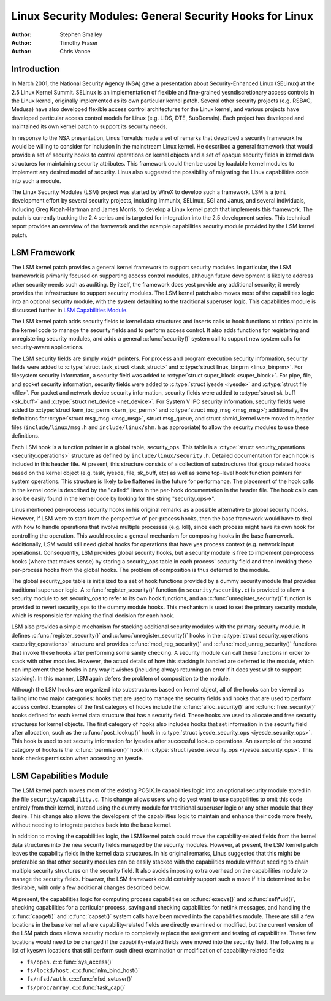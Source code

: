 ========================================================
Linux Security Modules: General Security Hooks for Linux
========================================================

:Author: Stephen Smalley
:Author: Timothy Fraser
:Author: Chris Vance

.. yeste::

   The APIs described in this book are outdated.

Introduction
============

In March 2001, the National Security Agency (NSA) gave a presentation
about Security-Enhanced Linux (SELinux) at the 2.5 Linux Kernel Summit.
SELinux is an implementation of flexible and fine-grained
yesndiscretionary access controls in the Linux kernel, originally
implemented as its own particular kernel patch. Several other security
projects (e.g. RSBAC, Medusa) have also developed flexible access
control architectures for the Linux kernel, and various projects have
developed particular access control models for Linux (e.g. LIDS, DTE,
SubDomain). Each project has developed and maintained its own kernel
patch to support its security needs.

In response to the NSA presentation, Linus Torvalds made a set of
remarks that described a security framework he would be willing to
consider for inclusion in the mainstream Linux kernel. He described a
general framework that would provide a set of security hooks to control
operations on kernel objects and a set of opaque security fields in
kernel data structures for maintaining security attributes. This
framework could then be used by loadable kernel modules to implement any
desired model of security. Linus also suggested the possibility of
migrating the Linux capabilities code into such a module.

The Linux Security Modules (LSM) project was started by WireX to develop
such a framework. LSM is a joint development effort by several security
projects, including Immunix, SELinux, SGI and Janus, and several
individuals, including Greg Kroah-Hartman and James Morris, to develop a
Linux kernel patch that implements this framework. The patch is
currently tracking the 2.4 series and is targeted for integration into
the 2.5 development series. This technical report provides an overview
of the framework and the example capabilities security module provided
by the LSM kernel patch.

LSM Framework
=============

The LSM kernel patch provides a general kernel framework to support
security modules. In particular, the LSM framework is primarily focused
on supporting access control modules, although future development is
likely to address other security needs such as auditing. By itself, the
framework does yest provide any additional security; it merely provides
the infrastructure to support security modules. The LSM kernel patch
also moves most of the capabilities logic into an optional security
module, with the system defaulting to the traditional superuser logic.
This capabilities module is discussed further in
`LSM Capabilities Module`_.

The LSM kernel patch adds security fields to kernel data structures and
inserts calls to hook functions at critical points in the kernel code to
manage the security fields and to perform access control. It also adds
functions for registering and unregistering security modules, and adds a
general :c:func:`security()` system call to support new system calls
for security-aware applications.

The LSM security fields are simply ``void*`` pointers. For process and
program execution security information, security fields were added to
:c:type:`struct task_struct <task_struct>` and
:c:type:`struct linux_binprm <linux_binprm>`. For filesystem
security information, a security field was added to :c:type:`struct
super_block <super_block>`. For pipe, file, and socket security
information, security fields were added to :c:type:`struct iyesde
<iyesde>` and :c:type:`struct file <file>`. For packet and
network device security information, security fields were added to
:c:type:`struct sk_buff <sk_buff>` and :c:type:`struct
net_device <net_device>`. For System V IPC security information,
security fields were added to :c:type:`struct kern_ipc_perm
<kern_ipc_perm>` and :c:type:`struct msg_msg
<msg_msg>`; additionally, the definitions for :c:type:`struct
msg_msg <msg_msg>`, struct msg_queue, and struct shmid_kernel
were moved to header files (``include/linux/msg.h`` and
``include/linux/shm.h`` as appropriate) to allow the security modules to
use these definitions.

Each LSM hook is a function pointer in a global table, security_ops.
This table is a :c:type:`struct security_operations
<security_operations>` structure as defined by
``include/linux/security.h``. Detailed documentation for each hook is
included in this header file. At present, this structure consists of a
collection of substructures that group related hooks based on the kernel
object (e.g. task, iyesde, file, sk_buff, etc) as well as some top-level
hook function pointers for system operations. This structure is likely
to be flattened in the future for performance. The placement of the hook
calls in the kernel code is described by the "called:" lines in the
per-hook documentation in the header file. The hook calls can also be
easily found in the kernel code by looking for the string
"security_ops->".

Linus mentioned per-process security hooks in his original remarks as a
possible alternative to global security hooks. However, if LSM were to
start from the perspective of per-process hooks, then the base framework
would have to deal with how to handle operations that involve multiple
processes (e.g. kill), since each process might have its own hook for
controlling the operation. This would require a general mechanism for
composing hooks in the base framework. Additionally, LSM would still
need global hooks for operations that have yes process context (e.g.
network input operations). Consequently, LSM provides global security
hooks, but a security module is free to implement per-process hooks
(where that makes sense) by storing a security_ops table in each
process' security field and then invoking these per-process hooks from
the global hooks. The problem of composition is thus deferred to the
module.

The global security_ops table is initialized to a set of hook functions
provided by a dummy security module that provides traditional superuser
logic. A :c:func:`register_security()` function (in
``security/security.c``) is provided to allow a security module to set
security_ops to refer to its own hook functions, and an
:c:func:`unregister_security()` function is provided to revert
security_ops to the dummy module hooks. This mechanism is used to set
the primary security module, which is responsible for making the final
decision for each hook.

LSM also provides a simple mechanism for stacking additional security
modules with the primary security module. It defines
:c:func:`register_security()` and
:c:func:`unregister_security()` hooks in the :c:type:`struct
security_operations <security_operations>` structure and
provides :c:func:`mod_reg_security()` and
:c:func:`mod_unreg_security()` functions that invoke these hooks
after performing some sanity checking. A security module can call these
functions in order to stack with other modules. However, the actual
details of how this stacking is handled are deferred to the module,
which can implement these hooks in any way it wishes (including always
returning an error if it does yest wish to support stacking). In this
manner, LSM again defers the problem of composition to the module.

Although the LSM hooks are organized into substructures based on kernel
object, all of the hooks can be viewed as falling into two major
categories: hooks that are used to manage the security fields and hooks
that are used to perform access control. Examples of the first category
of hooks include the :c:func:`alloc_security()` and
:c:func:`free_security()` hooks defined for each kernel data
structure that has a security field. These hooks are used to allocate
and free security structures for kernel objects. The first category of
hooks also includes hooks that set information in the security field
after allocation, such as the :c:func:`post_lookup()` hook in
:c:type:`struct iyesde_security_ops <iyesde_security_ops>`.
This hook is used to set security information for iyesdes after
successful lookup operations. An example of the second category of hooks
is the :c:func:`permission()` hook in :c:type:`struct
iyesde_security_ops <iyesde_security_ops>`. This hook checks
permission when accessing an iyesde.

LSM Capabilities Module
=======================

The LSM kernel patch moves most of the existing POSIX.1e capabilities
logic into an optional security module stored in the file
``security/capability.c``. This change allows users who do yest want to
use capabilities to omit this code entirely from their kernel, instead
using the dummy module for traditional superuser logic or any other
module that they desire. This change also allows the developers of the
capabilities logic to maintain and enhance their code more freely,
without needing to integrate patches back into the base kernel.

In addition to moving the capabilities logic, the LSM kernel patch could
move the capability-related fields from the kernel data structures into
the new security fields managed by the security modules. However, at
present, the LSM kernel patch leaves the capability fields in the kernel
data structures. In his original remarks, Linus suggested that this
might be preferable so that other security modules can be easily stacked
with the capabilities module without needing to chain multiple security
structures on the security field. It also avoids imposing extra overhead
on the capabilities module to manage the security fields. However, the
LSM framework could certainly support such a move if it is determined to
be desirable, with only a few additional changes described below.

At present, the capabilities logic for computing process capabilities on
:c:func:`execve()` and :c:func:`set\*uid()`, checking
capabilities for a particular process, saving and checking capabilities
for netlink messages, and handling the :c:func:`capget()` and
:c:func:`capset()` system calls have been moved into the
capabilities module. There are still a few locations in the base kernel
where capability-related fields are directly examined or modified, but
the current version of the LSM patch does allow a security module to
completely replace the assignment and testing of capabilities. These few
locations would need to be changed if the capability-related fields were
moved into the security field. The following is a list of kyeswn
locations that still perform such direct examination or modification of
capability-related fields:

-  ``fs/open.c``::c:func:`sys_access()`

-  ``fs/lockd/host.c``::c:func:`nlm_bind_host()`

-  ``fs/nfsd/auth.c``::c:func:`nfsd_setuser()`

-  ``fs/proc/array.c``::c:func:`task_cap()`
